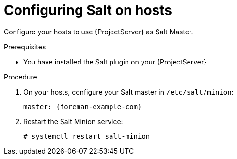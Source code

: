 :_mod-docs-content-type: PROCEDURE

[id="configuring-salt-on-hosts"]
= Configuring Salt on hosts

Configure your hosts to use {ProjectServer} as Salt Master.

.Prerequisites
* You have installed the Salt plugin on your {ProjectServer}.

.Procedure
. On your hosts, configure your Salt master in `/etc/salt/minion`:
+
[source, none, options="nowrap", subs="+quotes,verbatim,attributes"]
----
master: {foreman-example-com}
----
. Restart the Salt Minion service:
+
[options="nowrap", subs="+quotes,verbatim,attributes"]
----
# systemctl restart salt-minion
----
